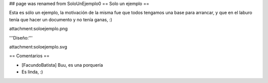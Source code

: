 ## page was renamed from SoloUnEjemplo0
== Solo un ejemplo ==

Esta es sólo un ejemplo, la motivación de la misma fue que todos tengamos una base para arrancar, y que en el laburo tenía que hacer un documento y no tenía ganas, :)

attachment:soloejemplo.png

'''Diseño:'''

attachment:soloejemplo.svg

== Comentarios ==

* [FacundoBatista] Buu, es una porquería

* Es linda, :)
